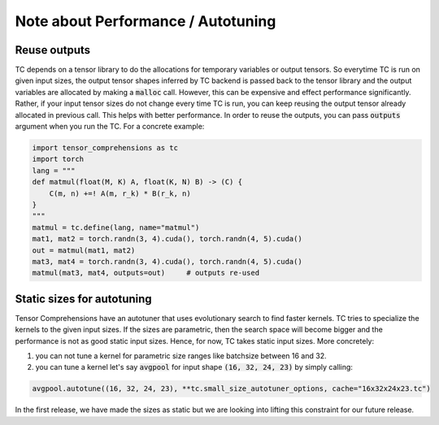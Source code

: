 Note about Performance / Autotuning
===================================

Reuse outputs
-------------

TC depends on a tensor library to do the allocations for temporary variables or output tensors.
So everytime TC is run on given input sizes, the output tensor shapes inferred by
TC backend is passed back to the tensor library and the output variables are allocated
by making a :code:`malloc` call. However, this can be expensive and effect performance
significantly. Rather, if your input tensor sizes do not change every time TC is run,
you can keep reusing the output tensor already allocated in previous call. This helps
with better performance. In order to reuse the outputs, you can pass :code:`outputs`
argument when you run the TC. For a concrete example:

.. code-block:: python

    import tensor_comprehensions as tc
    import torch
    lang = """
    def matmul(float(M, K) A, float(K, N) B) -> (C) {
        C(m, n) +=! A(m, r_k) * B(r_k, n)
    }
    """
    matmul = tc.define(lang, name="matmul")
    mat1, mat2 = torch.randn(3, 4).cuda(), torch.randn(4, 5).cuda()
    out = matmul(mat1, mat2)
    mat3, mat4 = torch.randn(3, 4).cuda(), torch.randn(4, 5).cuda()
    matmul(mat3, mat4, outputs=out)     # outputs re-used


Static sizes for autotuning
---------------------------

Tensor Comprehensions have an autotuner that uses evolutionary search to find
faster kernels. TC tries to specialize the kernels to the given input sizes.
If the sizes are parametric, then the search space will become bigger and the performance
is not as good static input sizes. Hence, for now, TC takes static input sizes. More
concretely:


1. you can not tune a kernel for parametric size ranges like batchsize between 16 and 32.


2. you can tune a kernel let's say :code:`avgpool` for input shape :code:`(16, 32, 24, 23)` by simply calling:


.. code::

    avgpool.autotune((16, 32, 24, 23), **tc.small_size_autotuner_options, cache="16x32x24x23.tc")

In the first release, we have made the sizes as static but we are looking into lifting
this constraint for our future release.
